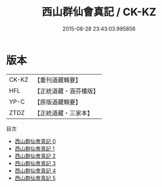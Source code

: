 #+TITLE: 西山群仙會真記 / CK-KZ

#+DATE: 2015-08-28 23:43:03.995856
* 版本
 |     CK-KZ|【重刊道藏輯要】|
 |       HFL|【正統道藏・涵芬樓版】|
 |      YP-C|【原版道藏輯要】|
 |      ZTDZ|【正統道藏・三家本】|
目次
 - [[file:KR5a0247_000.txt][西山群仙會真記 0]]
 - [[file:KR5a0247_001.txt][西山群仙會真記 1]]
 - [[file:KR5a0247_002.txt][西山群仙會真記 2]]
 - [[file:KR5a0247_003.txt][西山群仙會真記 3]]
 - [[file:KR5a0247_004.txt][西山群仙會真記 4]]
 - [[file:KR5a0247_005.txt][西山群仙會真記 5]]
